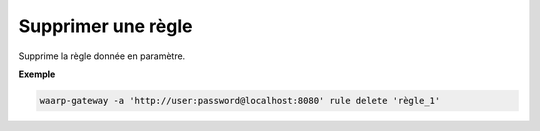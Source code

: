 ===================
Supprimer une règle
===================

.. program:: waarp-gateway rule delete

Supprime la règle donnée en paramètre.

**Exemple**

.. code-block:: shell

   waarp-gateway -a 'http://user:password@localhost:8080' rule delete 'règle_1'
